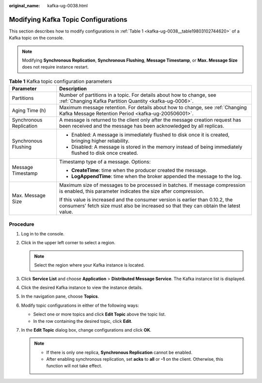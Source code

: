 :original_name: kafka-ug-0038.html

.. _kafka-ug-0038:

Modifying Kafka Topic Configurations
====================================

This section describes how to modify configurations in :ref:`Table 1 <kafka-ug-0038__table19803102744620>` of a Kafka topic on the console.

.. note::

   Modifying **Synchronous Replication**, **Synchronous Flushing**, **Message Timestamp**, or **Max. Message Size** does not require instance restart.

.. _kafka-ug-0038__table19803102744620:

.. table:: **Table 1** Kafka topic configuration parameters

   +-----------------------------------+------------------------------------------------------------------------------------------------------------------------------------------------------------------------+
   | Parameter                         | Description                                                                                                                                                            |
   +===================================+========================================================================================================================================================================+
   | Partitions                        | Number of partitions in a topic. For details about how to change, see :ref:`Changing Kafka Partition Quantity <kafka-ug-0006>`.                                        |
   +-----------------------------------+------------------------------------------------------------------------------------------------------------------------------------------------------------------------+
   | Aging Time (h)                    | Maximum message retention. For details about how to change, see :ref:`Changing Kafka Message Retention Period <kafka-ug-200506001>`.                                   |
   +-----------------------------------+------------------------------------------------------------------------------------------------------------------------------------------------------------------------+
   | Synchronous Replication           | A message is returned to the client only after the message creation request has been received and the message has been acknowledged by all replicas.                   |
   +-----------------------------------+------------------------------------------------------------------------------------------------------------------------------------------------------------------------+
   | Synchronous Flushing              | -  Enabled: A message is immediately flushed to disk once it is created, bringing higher reliability.                                                                  |
   |                                   | -  Disabled: A message is stored in the memory instead of being immediately flushed to disk once created.                                                              |
   +-----------------------------------+------------------------------------------------------------------------------------------------------------------------------------------------------------------------+
   | Message Timestamp                 | Timestamp type of a message. Options:                                                                                                                                  |
   |                                   |                                                                                                                                                                        |
   |                                   | -  **CreateTime**: time when the producer created the message.                                                                                                         |
   |                                   | -  **LogAppendTime**: time when the broker appended the message to the log.                                                                                            |
   +-----------------------------------+------------------------------------------------------------------------------------------------------------------------------------------------------------------------+
   | Max. Message Size                 | Maximum size of messages to be processed in batches. If message compression is enabled, this parameter indicates the size after compression.                           |
   |                                   |                                                                                                                                                                        |
   |                                   | If this value is increased and the consumer version is earlier than 0.10.2, the consumers' fetch size must also be increased so that they can obtain the latest value. |
   +-----------------------------------+------------------------------------------------------------------------------------------------------------------------------------------------------------------------+

Procedure
---------

#. Log in to the console.
#. Click |image1| in the upper left corner to select a region.

   .. note::

      Select the region where your Kafka instance is located.

#. Click **Service List** and choose **Application** > **Distributed Message Service**. The Kafka instance list is displayed.
#. Click the desired Kafka instance to view the instance details.
#. In the navigation pane, choose **Topics**.
#. Modify topic configurations in either of the following ways:

   -  Select one or more topics and click **Edit Topic** above the topic list.
   -  In the row containing the desired topic, click **Edit**.

#. In the **Edit Topic** dialog box, change configurations and click **OK**.

   .. note::

      -  If there is only one replica, **Synchronous Replication** cannot be enabled.
      -  After enabling synchronous replication, set **acks** to **all** or **-1** on the client. Otherwise, this function will not take effect.

.. |image1| image:: /_static/images/en-us_image_0143929918.png
